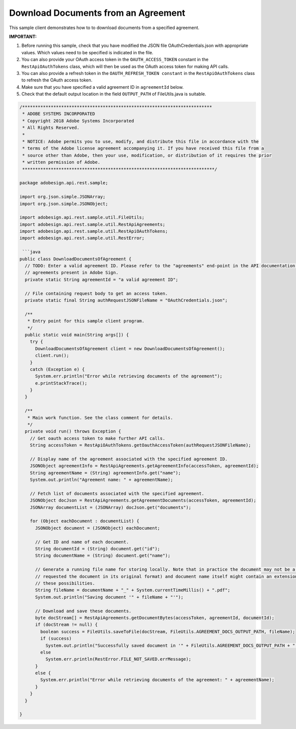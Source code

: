 Download Documents from an Agreement
====================================

This sample client demonstrates how to to download documents from a specified agreement.

**IMPORTANT:**

1. Before running this sample, check that you have modified the JSON file OAuthCredentials.json with appropriate values. Which values need to be specified is indicated in the file.
2. You can also provide your OAuth access token in the ``OAUTH_ACCESS_TOKEN`` constant in the ``RestApiOAuthTokens`` class, which will then be used as the OAuth access token for making API calls.
3. You can also provide a refresh token in the ``OAUTH_REFRESH_TOKEN constant`` in the ``RestApiOAuthTokens`` class to refresh the OAuth access token.
4. Make sure that you have specified a valid agreement ID in ``agreementId`` below.
5. Check that the default output location in the field ``OUTPUT_PATH`` of FileUtils.java is suitable.

.. code:: java

   /*************************************************************************
    * ADOBE SYSTEMS INCORPORATED
    * Copyright 2018 Adobe Systems Incorporated
    * All Rights Reserved.
    * 
    * NOTICE: Adobe permits you to use, modify, and distribute this file in accordance with the
    * terms of the Adobe license agreement accompanying it. If you have received this file from a
    * source other than Adobe, then your use, modification, or distribution of it requires the prior
    * written permission of Adobe.
    **************************************************************************/

   package adobesign.api.rest.sample;

   import org.json.simple.JSONArray;
   import org.json.simple.JSONObject;

   import adobesign.api.rest.sample.util.FileUtils;
   import adobesign.api.rest.sample.util.RestApiAgreements;
   import adobesign.api.rest.sample.util.RestApiOAuthTokens;
   import adobesign.api.rest.sample.util.RestError;

    ```java
   public class DownloadDocumentsOfAgreement {
     // TODO: Enter a valid agreement ID. Please refer to the "agreements" end-point in the API documentation to learn how to obtain IDs of
     // agreements present in Adobe Sign.
     private static String agreementId = "a valid agreement ID";

     // File containing request body to get an access token.
     private static final String authRequestJSONFileName = "OAuthCredentials.json";

     /**
      * Entry point for this sample client program.
      */
     public static void main(String args[]) {
       try {
         DownloadDocumentsOfAgreement client = new DownloadDocumentsOfAgreement();
         client.run();
       }
       catch (Exception e) {
         System.err.println("Error while retrieving documents of the agreement");
         e.printStackTrace();
       }
     }

     /**
      * Main work function. See the class comment for details.
      */
     private void run() throws Exception {
       // Get oauth access token to make further API calls.
       String accessToken = RestApiOAuthTokens.getOauthAccessToken(authRequestJSONFileName);

       // Display name of the agreement associated with the specified agreement ID.
       JSONObject agreementInfo = RestApiAgreements.getAgreementInfo(accessToken, agreementId);
       String agreementName = (String) agreementInfo.get("name");
       System.out.println("Agreement name: " + agreementName);

       // Fetch list of documents associated with the specified agreement.
       JSONObject docJson = RestApiAgreements.getAgreementDocuments(accessToken, agreementId);
       JSONArray documentList = (JSONArray) docJson.get("documents");

       for (Object eachDocument : documentList) {
         JSONObject document = (JSONObject) eachDocument;

         // Get ID and name of each document.
         String documentId = (String) document.get("id");
         String documentName = (String) document.get("name");

         // Generate a running file name for storing locally. Note that in practice the document may not be a PDF file (e.g. the API call 
         // requested the document in its original format) and document name itself might contain an extension. For simplicity we ignore 
         // these possibilities.
         String fileName = documentName + "_" + System.currentTimeMillis() + ".pdf";
         System.out.println("Saving document '" + fileName + "'");

         // Download and save these documents.
         byte docStream[] = RestApiAgreements.getDocumentBytes(accessToken, agreementId, documentId);
         if (docStream != null) {
           boolean success = FileUtils.saveToFile(docStream, FileUtils.AGREEMENT_DOCS_OUTPUT_PATH, fileName);
           if (success)
             System.out.println("Successfully saved document in '" + FileUtils.AGREEMENT_DOCS_OUTPUT_PATH + "'.");
           else
             System.err.println(RestError.FILE_NOT_SAVED.errMessage);
         }
         else {
           System.err.println("Error while retrieving documents of the agreement: " + agreementName);
         }
       }
     }

   }
